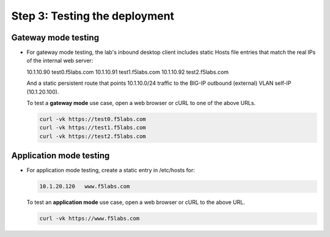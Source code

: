 .. role:: red
.. role:: bred

Step 3: Testing the deployment
==============================

Gateway mode testing
--------------------

- For gateway mode testing, the lab's inbound desktop client includes
  static Hosts file entries that match the real IPs of the internal web server:

  10.1.10.90    test0.f5labs.com
  10.1.10.91    test1.f5labs.com
  10.1.10.92    test2.f5labs.com

  And a static persistent route that points 10.1.10.0/24 traffic to the BIG-IP
  outbound (external) VLAN self-IP (10.1.20.100).

  To test a **gateway mode** use case, open a web browser or cURL to one
  of the above URLs.

  .. code-block:: bash

     curl -vk https://test0.f5labs.com
     curl -vk https://test1.f5labs.com
     curl -vk https://test2.f5labs.com

Application mode testing
------------------------

- For application mode testing, create a static entry in /etc/hosts
  for:

  .. code-block:: bash

     10.1.20.120   www.f5labs.com

  To test an **application mode** use case, open a web browser or cURL to the
  above URL.

  .. code-block:: bash

     curl -vk https://www.f5labs.com
